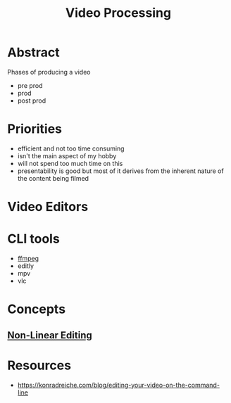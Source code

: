 :PROPERTIES:
:ID:       c3228445-00c4-4451-a0cc-b8742673753d
:END:
#+title: Video Processing
#+filetags: :programming:bs:

* Abstract
Phases of producing a video
- pre prod
- prod
- post prod
* Priorities
 - efficient and not too time consuming
 - isn't the main aspect of my hobby
 - will not spend too much time on this
 - presentability is good but most of it derives from the inherent nature of the content being filmed
* Video Editors
* CLI tools
 - [[id:88f03140-7c60-41aa-b191-63e1460e76bd][ffmpeg]]
 - editly
 - mpv
 - vlc
* Concepts
** [[id:4f1aa1e0-5409-4290-8564-be2e908c5c76][Non-Linear Editing]]
* Resources
 - https://konradreiche.com/blog/editing-your-video-on-the-command-line
